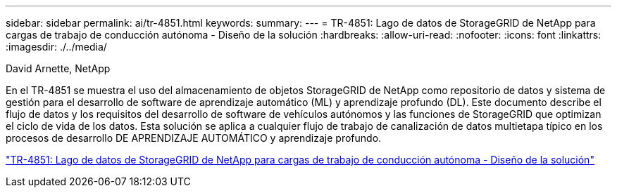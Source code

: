 ---
sidebar: sidebar 
permalink: ai/tr-4851.html 
keywords:  
summary:  
---
= TR-4851: Lago de datos de StorageGRID de NetApp para cargas de trabajo de conducción autónoma - Diseño de la solución
:hardbreaks:
:allow-uri-read: 
:nofooter: 
:icons: font
:linkattrs: 
:imagesdir: ./../media/


David Arnette, NetApp

[role="lead"]
En el TR-4851 se muestra el uso del almacenamiento de objetos StorageGRID de NetApp como repositorio de datos y sistema de gestión para el desarrollo de software de aprendizaje automático (ML) y aprendizaje profundo (DL). Este documento describe el flujo de datos y los requisitos del desarrollo de software de vehículos autónomos y las funciones de StorageGRID que optimizan el ciclo de vida de los datos. Esta solución se aplica a cualquier flujo de trabajo de canalización de datos multietapa típico en los procesos de desarrollo DE APRENDIZAJE AUTOMÁTICO y aprendizaje profundo.

link:https://www.netapp.com/pdf.html?item=/media/19399-tr-4851.pdf["TR-4851: Lago de datos de StorageGRID de NetApp para cargas de trabajo de conducción autónoma - Diseño de la solución"^]
